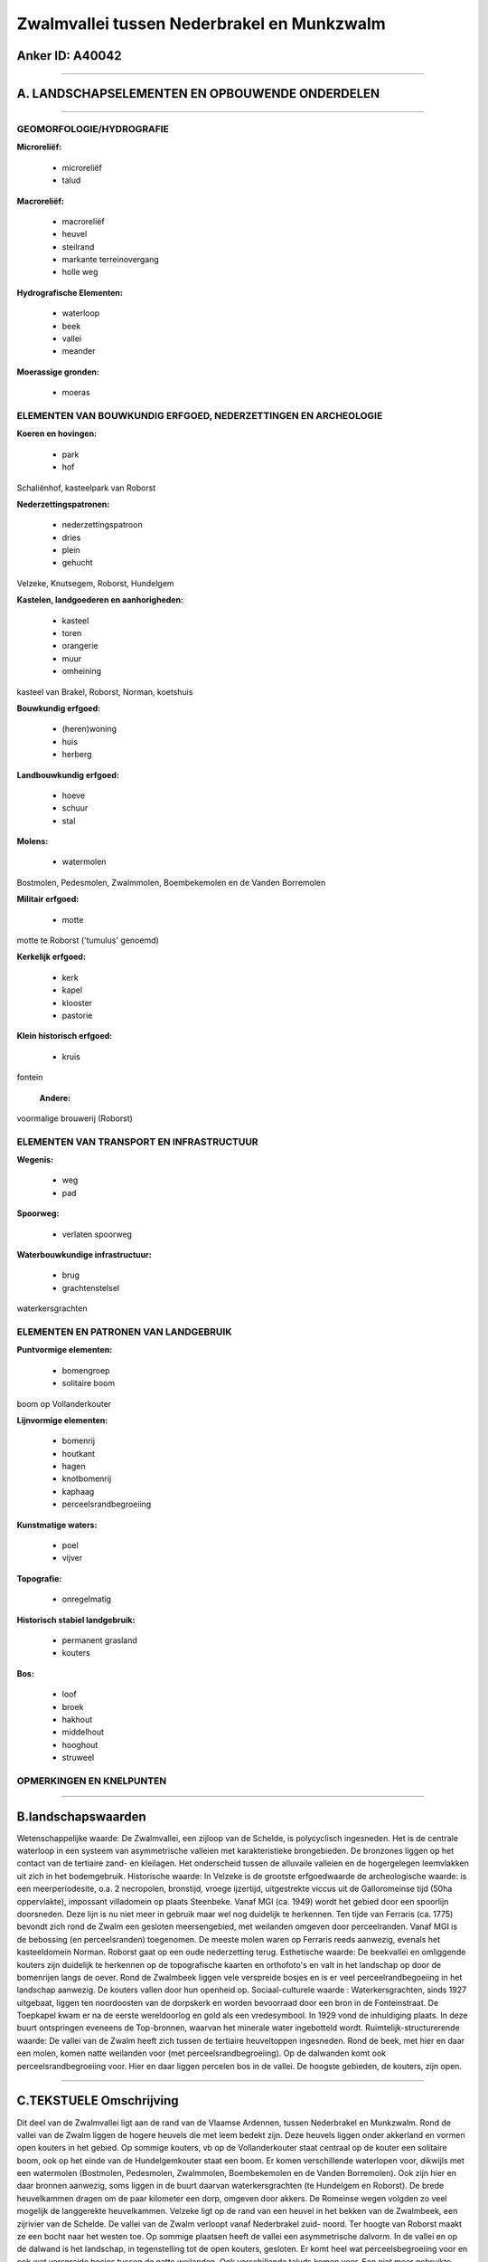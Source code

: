 Zwalmvallei tussen Nederbrakel en Munkzwalm
===========================================

Anker ID: A40042
----------------

--------------

A. LANDSCHAPSELEMENTEN EN OPBOUWENDE ONDERDELEN
-----------------------------------------------

--------------

GEOMORFOLOGIE/HYDROGRAFIE
~~~~~~~~~~~~~~~~~~~~~~~~~

**Microreliëf:**

 * microreliëf
 * talud


**Macroreliëf:**

 * macroreliëf
 * heuvel
 * steilrand
 * markante terreinovergang
 * holle weg

**Hydrografische Elementen:**

 * waterloop
 * beek
 * vallei
 * meander


**Moerassige gronden:**

 * moeras



ELEMENTEN VAN BOUWKUNDIG ERFGOED, NEDERZETTINGEN EN ARCHEOLOGIE
~~~~~~~~~~~~~~~~~~~~~~~~~~~~~~~~~~~~~~~~~~~~~~~~~~~~~~~~~~~~~~~

**Koeren en hovingen:**

 * park
 * hof


Schaliënhof, kasteelpark van Roborst

**Nederzettingspatronen:**

 * nederzettingspatroon
 * dries
 * plein
 * gehucht

Velzeke, Knutsegem, Roborst, Hundelgem

**Kastelen, landgoederen en aanhorigheden:**

 * kasteel
 * toren
 * orangerie
 * muur
 * omheining


kasteel van Brakel, Roborst, Norman, koetshuis

**Bouwkundig erfgoed:**

 * (heren)woning
 * huis
 * herberg


**Landbouwkundig erfgoed:**

 * hoeve
 * schuur
 * stal


**Molens:**

 * watermolen


Bostmolen, Pedesmolen, Zwalmmolen, Boembekemolen en de Vanden
Borremolen

**Militair erfgoed:**

 * motte


motte te Roborst ('tumulus' genoemd)

**Kerkelijk erfgoed:**

 * kerk
 * kapel
 * klooster
 * pastorie


**Klein historisch erfgoed:**

 * kruis


fontein

 **Andere:**
voormalige brouwerij (Roborst)

ELEMENTEN VAN TRANSPORT EN INFRASTRUCTUUR
~~~~~~~~~~~~~~~~~~~~~~~~~~~~~~~~~~~~~~~~~

**Wegenis:**

 * weg
 * pad


**Spoorweg:**

 * verlaten spoorweg

**Waterbouwkundige infrastructuur:**

 * brug
 * grachtenstelsel


waterkersgrachten

ELEMENTEN EN PATRONEN VAN LANDGEBRUIK
~~~~~~~~~~~~~~~~~~~~~~~~~~~~~~~~~~~~~

**Puntvormige elementen:**

 * bomengroep
 * solitaire boom


boom op Vollanderkouter

**Lijnvormige elementen:**

 * bomenrij
 * houtkant
 * hagen
 * knotbomenrij
 * kaphaag
 * perceelsrandbegroeiing

**Kunstmatige waters:**

 * poel
 * vijver


**Topografie:**

 * onregelmatig


**Historisch stabiel landgebruik:**

 * permanent grasland
 * kouters


**Bos:**

 * loof
 * broek
 * hakhout
 * middelhout
 * hooghout
 * struweel



OPMERKINGEN EN KNELPUNTEN
~~~~~~~~~~~~~~~~~~~~~~~~~

--------------

B.landschapswaarden
-------------------

Wetenschappelijke waarde:
De Zwalmvallei, een zijloop van de Schelde, is polycyclisch
ingesneden. Het is de centrale waterloop in een systeem van
asymmetrische valleien met karakteristieke brongebieden. De bronzones
liggen op het contact van de tertiaire zand- en kleilagen. Het
onderscheid tussen de alluvaile valleien en de hogergelegen leemvlakken
uit zich in het bodemgebruik.
Historische waarde:
In Velzeke is de grootste erfgoedwaarde de archeologische waarde: is
een meerperiodesite, o.a. 2 necropolen, bronstijd, vroege ijzertijd,
uitgestrekte viccus uit de Galloromeinse tijd (50ha oppervlakte),
impossant villadomein op plaats Steenbeke. Vanaf MGI (ca. 1949) wordt
het gebied door een spoorlijn doorsneden. Deze lijn is nu niet meer in
gebruik maar wel nog duidelijk te herkennen. Ten tijde van Ferraris (ca.
1775) bevondt zich rond de Zwalm een gesloten meersengebied, met
weilanden omgeven door perceelranden. Vanaf MGI is de bebossing (en
perceelsranden) toegenomen. De meeste molen waren op Ferraris reeds
aanwezig, evenals het kasteeldomein Norman. Roborst gaat op een oude
nederzetting terug.
Esthetische waarde: De beekvallei en omliggende kouters zijn
duidelijk te herkennen op de topografische kaarten en orthofoto's en
valt in het landschap op door de bomenrijen langs de oever. Rond de
Zwalmbeek liggen vele verspreide bosjes en is er veel
perceelrandbegoeiing in het landschap aanwezig. De kouters vallen door
hun openheid op.
Sociaal-culturele waarde : Waterkersgrachten, sinds 1927 uitgebaat,
liggen ten noordoosten van de dorpskerk en worden bevoorraad door een
bron in de Fonteinstraat. De Toepkapel kwam er na de eerste wereldoorlog
en gold als een vredesymbool. In 1929 vond de inhuldiging plaats. In
deze buurt ontspringen eveneens de Top-bronnen, waarvan het minerale
water ingebotteld wordt.
Ruimtelijk-structurerende waarde:
De vallei van de Zwalm heeft zich tussen de tertiaire heuveltoppen
ingesneden. Rond de beek, met hier en daar een molen, komen natte
weilanden voor (met perceelsrandbegroeiing). Op de dalwanden komt ook
perceelsrandbegroeiing voor. Hier en daar liggen percelen bos in de
vallei. De hoogste gebieden, de kouters, zijn open.

--------------

C.TEKSTUELE Omschrijving
------------------------

Dit deel van de Zwalmvallei ligt aan de rand van de Vlaamse Ardennen,
tussen Nederbrakel en Munkzwalm. Rond de vallei van de Zwalm liggen de
hogere heuvels die met leem bedekt zijn. Deze heuvels liggen onder
akkerland en vormen open kouters in het gebied. Op sommige kouters, vb
op de Vollanderkouter staat centraal op de kouter een solitaire boom,
ook op het einde van de Hundelgemkouter staat een boom. Er komen
verschillende waterlopen voor, dikwijls met een watermolen (Bostmolen,
Pedesmolen, Zwalmmolen, Boembekemolen en de Vanden Borremolen). Ook zijn
hier en daar bronnen aanwezig, soms liggen in de buurt daarvan
waterkersgrachten (te Hundelgem en Roborst). De brede heuvelkammen
dragen om de paar kilometer een dorp, omgeven door akkers. De Romeinse
wegen volgden zo veel mogelijk de langgerekte heuvelkammen. Velzeke ligt
op de rand van een heuvel in het bekken van de Zwalmbeek, een zijrivier
van de Schelde. De vallei van de Zwalm verloopt vanaf Nederbrakel zuid-
noord. Ter hoogte van Roborst maakt ze een bocht naar het westen toe. Op
sommige plaatsen heeft de vallei een asymmetrische dalvorm. In de vallei
en op de dalwand is het landschap, in tegenstelling tot de open kouters,
gesloten. Er komt heel wat perceelsbegroeiing voor en ook wat verspreide
bosjes tussen de natte weilanden. Ook verschillende taluds komen voor.
Een niet meer gebruikte spoorlijn, het mijnwerkerspad, doorkruist de
vallei van de Zwalm. De Toepkapel, bij Brakel, ligt op een hoogte van
bijna 80 meter. Van daaruit is er een zicht richting Nederbrakel. De
kapel kwam er na de eerste wereldoorlog en gold als een vredesymbool. In
1929 vond de inhuldiging plaats. In deze buurt ontspringen eveneens de
Top-bronnen, waarvan het minerale water ingebotteld wordt. Op de
Ferrariskaart is de vallei van de Zwalm voornamelijk met meersen bedekt.
Meestal komt er perceelsrandbegroeiing rond die percelen voor. Ook de
molens en het kasteeldomein van Norman is op de kaart te herkennen. Op
de dalwanden liggen akkers, eveneens met perceelsrandbegoeiing omzoomd
en percelen bos. De hoge heuvelkammen zijn volledig hopen gebied onder
akkerland. Waar op de Ferrariskaart bos is, komen vandaag nog altijd
percelen bos voor. De oppervlakte is in de meeste gevallen wel wat
kleiner geworden. Het Kloosterbos, aan de Zegelaarsbeek, is nog in
dezelfde vorm te herkennen als op Ferraris. Rond de Boterhoek komen op
versnipperde percelen bos voor. Op de huidige topografische kaarten zijn
de weiden rond de Zwalmbeek nog altijd van randbegroeiing voorzien,
evenals de omliggende akkers. In Velzeke wijzen talrijke oudheidkundige
vondsten op een vroege bewoning; er zijn vondsten uit de
Hallstattperiode (1000-450 BC) en Nerovingische vondsten. Het was een
belangrijk Romeins baandorp dat vermoedelijk een lokale administratieve
functie bezat: er was een centrale vicus op de wijk Molenhoek (1e eeuw)
en uitbreiding met twee vici naar het westen toe (2e eeuw). Er waren
eveneens sporen van twee Romeinse tempels en een muntschat uit het jaar
263. Tijdens de middeleeuwen wat deze belangrijke gemeente afhankelijk
van het Land van Zottegem; er zetelde een baljuw, stedehouder en meier.
Ruddershove werd in 1053 voor het eerst vermeld; het was het goed van de
familie Ruddershove. Hun kasteel werd in de 18e eeuw gesloopt.
Verschillende abdijen bezat hier goederen (Ninove, Valenciennes,
Drongen, Baudelo, Gent en Verdun). Het sterk golvende reliëf wordt door
beken doorsneden. Er zijn talrijke grote en mooi gelegen gesloten en
semi- gesloten hoeven. Het 'Schaliënhof' te Velzeke is zo een voormalige
gesloten hoeve. De Penitentenlaan te Velzeke is een voormalige dries.
Het plein in het dorpscentrum heeft een aaneengesloten bebouwing uit de
19e en 20e eeuw. Aan het plein is de kerk centraal ingeplant op een
kleine heuvel. De oorsprong van deze kerk gaat tot in de prehistorie
terug. De depressie en het golvende reliëf met weiden en akkers naar de
Paddestraat toe, zijn bepalend voor het open karakter van het dorp. De
Paddestraat is een 2,5 km lange kasseiweg die de dorpskommen van Velzeke
en Roborst met elkaar verbindt. Over een groot gedeelte van het verloop
is het een holle weg. Tegen Roborst toe leunt de weg tegen een
heuvelflank aan. Langs deze weg liggen verschillende oude hoeves. De
Pedesmolen is aan de nog gave Passemaregracht of Zweedebeek gelegen. Het
zou om een zeer oude molen gaan die in de loop der jaren meermaals
verbouwd werd. Dit gebeurde onder andere in 1775, het jaartal waarin de
muurankers bevestigd werden. De huidige benaming komt van Pede, die in
1938 eigenaar werd van de molen. Het molengebouwtje staat autonoom en
het heeft nog zijn ijzeren bovenslagrad en zijn hele maalwerk.
Prehistorische vondsten in Roborst wijzen op een vroege bewoning, de
oudste vermelding van Roborst dateert van 998. Het patronaatsrecht van
de parochiekerk gewijd aan Sint- Denijs of Sint- Dionysius werd
uitgeoefend door de Gentse Sint- Pietersabdij. De kerk, opklimmend tot
de 18e eeuw, werd in 1767 grondig verbouwd. De dorpskern met vernieuwde
kasseibestrating, heeft een laat 19e eeuws of begin 20e eeuws uitzicht
met mooie inplanting van de parochiekerk aan een pleintje met lindebomen
en voormalige hoeven. Waterkersgrachten, sinds 1927 uitgebaat, liggen
ten noordoosten van de dorpskerk en worden bevoorraad door een bron in
de Fonteinstraat. Aan de Bostmolen (of Machelgemmolen) op de Zwalm is er
wat toerisme. De bedrijvigheid van de watermolen werd in 1966 stopgezet.
De oorspronkelijke graanmolen, met ertegenover een oliemolen, werd reeds
vermeld in 1571. De oliemolen werd in 1933 gesloopt. Het kasteel van
Roborst, op een domein van bijna 5 ha gelegen tegenover de kerk, is een
zetel van de heerlijkheid van Borst of Bost geweest, teruggaande tot een
castrale motte uit de 11e of 12e eeuw. Vermoedelijk werd in de 15e eeuw
het zogenaamde "zeven torenkasteel" gebouwd en in 1792 vernield. Het
huidige kasteel werd in 1799 gebouwd. De orangerie dateert van 1919. Ten
zuidoosten van het kasteel, achter de hoeve 'Ten Daele', ligt een met
bomen beplante aarden heuvel die ten onrechte 'Tumulus' genoemd werd. In
feite is het een restant van een omwalde castrale motte uit de
middeleeuwen. Vermoedelijk was er een adellijke versterking in de 11e of
12e eeuw, bestaande uit een aarden ophoging met een stenen toren. Het
kasteeldomein Norman, oorspronkelijk in het bezit van de familie de
Lilar, kwam later in handen van de heren van Herzele. In de eerste helft
van de 17e eeuw ging het over naar de familie de Rodoan, heren van
Beerlegem. In 1657 werd het goed verkocht en herbouwd nadat het door
plunderbenden van Lodewijk XIV in de as werd gelegd. In 1794 ging het
goed via verkoop over in handen van de familie Norman, onder wie het
nogmaals in de as werd gelegd. Het poortgebouw bleef gespaard. Het
hoofdgebouw werd kort daarop verbouwd. De toegangsdreef tot het
poortgebouw is voornamelijk beplant met lindebomen. Ze geeft toegang tot
de bakstenen brug over de slotgracht. De Vanden Borremolen zit
geïntegreerd in een kleine, gesloten hoeve. De oudste vermelding in de
archieven gaat tot 1571 terug. Het woonhuis draagt het jaartal 1628 in
de gevel.
